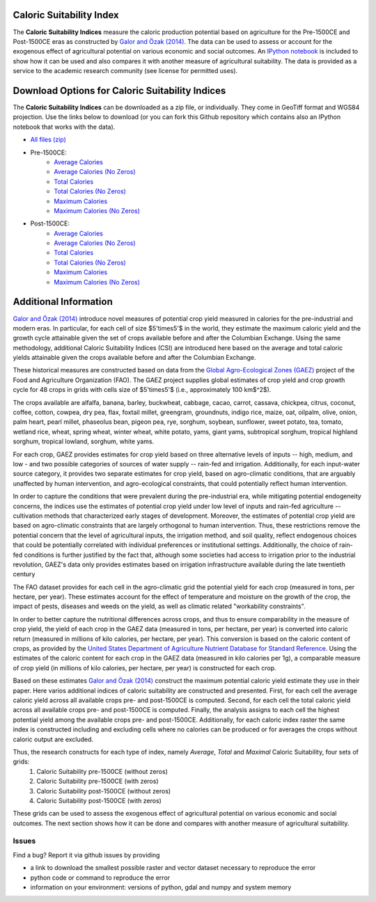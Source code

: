 =========================
Caloric Suitability Index
=========================

The **Caloric Suitability Indices** measure the caloric production potential based on agriculture for the Pre-1500CE and Post-1500CE eras as constructed by `Galor and Özak (2014) <https://ideas.repec.org/p/smu/ecowpa/1407.html>`_. The data can be used to assess or account for the exogenous effect of agricultural potential on various economic and social outcomes. An `IPython notebook <https://github.com/ozak/Caloric-Suitability-Index/blob/master/notebooks/Caloric%20and%20Agricultural%20Suitability.ipynb>`_ is included to show how it can be used and also compares it with another measure of agricultural suitability. The data is provided as a service to the academic research community (see license for permitted uses). 

=================================================
Download Options for Caloric Suitability Indices
=================================================

The **Caloric Suitability Indices** can be downloaded as a zip file, or individually. They come in GeoTiff format and WGS84 projection. Use the links below to download (or you can fork this Github repository which contains also an IPython notebook that works with the data).

* `All files (zip) <https://drive.google.com/uc?export=download&id=0By-h7HPv1NhVM1g5aW81TzVRWjQ>`_

* Pre-1500CE:
    * `Average Calories <https://drive.google.com/uc?export=download&id=0By-h7HPv1NhVeEhsRmdRWkFJX2M>`_
    * `Average Calories (No Zeros) <https://drive.google.com/uc?export=download&id=0By-h7HPv1NhVcHgxa1EyOEpURUk>`_
    * `Total Calories <https://drive.google.com/uc?export=download&id=0By-h7HPv1NhVMDNwWkZIMTltb3c>`_
    * `Total Calories (No Zeros) <https://drive.google.com/uc?export=download&id=0By-h7HPv1NhVb29EZ3Jvem1Ed1k>`_
    * `Maximum Calories <https://drive.google.com/uc?export=download&id=0By-h7HPv1NhVR2dDUm5fU2lMN2c>`_
    * `Maximum Calories (No Zeros) <https://drive.google.com/uc?export=download&id=0By-h7HPv1NhVUzVDTXBST3d4YlE>`_

* Post-1500CE:
    * `Average Calories <https://drive.google.com/uc?export=download&id=0By-h7HPv1NhVT05GNGtaZk13S2M>`_
    * `Average Calories (No Zeros) <https://drive.google.com/uc?export=download&id=0By-h7HPv1NhVcHVJcmgtb09FTXM>`_
    * `Total Calories <https://drive.google.com/uc?export=download&id=0By-h7HPv1NhVRmZ2bmZTbS1lajg>`_
    * `Total Calories (No Zeros) <https://drive.google.com/uc?export=download&id=0By-h7HPv1NhVb3ZxZmZrb0ZpTXc>`_
    * `Maximum Calories <https://drive.google.com/uc?export=download&id=0By-h7HPv1NhVR2ZDemhYd1hqZms>`_
    * `Maximum Calories (No Zeros) <https://drive.google.com/uc?export=download&id=0By-h7HPv1NhVajhjbVcyakFYMHc>`_

=======================
Additional Information
=======================

`Galor and Özak (2014) <https://ideas.repec.org/p/smu/ecowpa/1407.html>`_ introduce novel measures of potential crop yield measured in calories for the pre-industrial and modern eras. In particular, for each cell of size $5'\times5'$ in the world, they estimate the maximum caloric yield and the growth cycle attainable given the set of crops available before and after the Columbian Exchange. Using the same methodology, additional Caloric Suitability Indices (CSI) are introduced here based on the average and total caloric yields attainable given the crops available before and after the Columbian Exchange.

These historical measures are constructed based on data from the `Global Agro-Ecological Zones (GAEZ) <http://http://gaez.fao.org/>`_ project of the Food and Agriculture Organization (FAO). The GAEZ project supplies global estimates of crop yield and crop growth cycle for 48 crops in grids with cells size of $5'\times5'$ (i.e., approximately 100 km$^2$). 

The crops available are alfalfa, banana, barley, buckwheat, cabbage, cacao, carrot, cassava, chickpea, citrus, coconut, coffee, cotton, cowpea, dry pea, flax, foxtail millet, greengram, groundnuts, indigo rice, maize, oat, oilpalm, olive, onion, palm heart, pearl millet, phaseolus bean, pigeon pea, rye, sorghum, soybean, sunflower, sweet potato, tea, tomato, wetland rice, wheat, spring wheat, winter wheat, white potato, yams, giant yams, subtropical sorghum, tropical highland sorghum, tropical lowland, sorghum, white yams. 

For each crop, GAEZ provides estimates for crop yield based on three alternative levels of inputs -- high, medium, and low - and two possible categories of sources of water supply -- rain-fed and irrigation. Additionally, for each input-water source category, it provides two separate estimates for crop yield, based on agro-climatic conditions, that are arguably unaffected by human intervention, and agro-ecological constraints, that could potentially reflect human intervention. 

In order to capture the conditions that were prevalent during the pre-industrial era, while mitigating potential endogeneity concerns, the indices use the estimates of potential crop yield under low level of inputs and rain-fed agriculture -- cultivation methods that characterized early stages of development. Moreover, the estimates of potential crop yield are based on agro-climatic constraints that are largely orthogonal to human intervention. Thus, these restrictions remove the potential concern that the level of agricultural inputs, the irrigation method, and soil quality, reflect endogenous choices that could be potentially correlated with individual preferences or institutional settings. Additionally, the choice of rain-fed conditions is further justified by the fact that, although some societies had access to irrigation prior to the industrial revolution, GAEZ's data only provides estimates based on irrigation infrastructure available during the late twentieth century

The FAO dataset provides for each cell in the agro-climatic grid the potential yield for each crop (measured in tons, per hectare, per year). These estimates account for the effect of temperature and moisture on the growth of the crop, the impact of pests, diseases and weeds on the yield, as well as climatic related "workability constraints". 

In order to better capture the nutritional differences across crops, and thus to ensure comparability in the measure of crop yield, the yield of each crop in the GAEZ data (measured in tons, per hectare, per year) is converted into caloric return (measured in millions of kilo calories, per hectare, per year). This conversion is based on the caloric content of crops, as provided by the `United States Department of Agriculture Nutrient Database for Standard Reference <http://www.ars.usda.gov/Services/docs.htm?docid=23635>`_. Using the estimates of the caloric content for each crop in the GAEZ data (measured in kilo calories per 1g), a comparable measure of crop yield (in millions of kilo calories, per hectare, per year) is constructed for each crop. 

Based on these estimates `Galor and Özak (2014) <https://ideas.repec.org/p/smu/ecowpa/1407.html>`_ construct the maximum potential caloric yield estimate they use in their paper. Here varios additional indices of caloric suitability are constructed and presented. First, for each cell the average caloric yield across all available crops pre- and post-1500CE is computed. Second, for each cell the total caloric yield across all available crops pre- and post-1500CE is computed. Finally, the analysis assigns to each cell the highest potential yield among the available crops pre- and post-1500CE. Additionally, for each caloric index raster the same index is constructed including and excluding cells where no calories can be produced or for averages the crops without caloric output are excluded. 

Thus, the research constructs for each type of index, namely *Average*, *Total* and *Maximal* Caloric Suitability, four sets of grids: 
    1. Caloric Suitability pre-1500CE (without zeros)
    2. Caloric Suitability pre-1500CE (with zeros)
    3. Caloric Suitability post-1500CE (without zeros)
    4. Caloric Suitability post-1500CE (with zeros)

These grids can be used to assess the exogenous effect of agricultural potential on various economic and social outcomes. The next section shows how it can be done and compares with another measure of agricultural suitability.

Issues
------

Find a bug? Report it via github issues by providing

- a link to download the smallest possible raster and vector dataset necessary to reproduce the error
- python code or command to reproduce the error
- information on your environment: versions of python, gdal and numpy and system memory




|SMU|_ 
|Brown|_


.. |SMU| image:: https://github.com/ozak/Caloric-Suitability-Index/raw/master/pics/Logo-SMU-World.gif
                    :height: 200px
                    :width: 200 px
                    :scale: 25 %
.. _SMU: http://omerozak.com

.. |Brown| image:: https://github.com/ozak/Caloric-Suitability-Index/raw/master/pics/brown-logo.png
                    :height: 100px
                    :width: 200 px
                    :scale: 50 %
.. _Brown: http://www.econ.brown.edu/fac/Oded_Galor/
